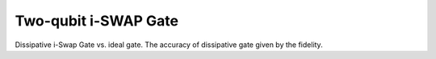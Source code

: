 .. QuTiP 
   Copyright (C) 2011-2012, Paul D. Nation & Robert J. Johansson

.. _exme20:

Two-qubit i-SWAP Gate
=====================

Dissipative i-Swap Gate vs. ideal gate. The accuracy of dissipative gate given by the fidelity.

.. plot:: ../qutip/qutip/examples/ex_20.py
	:include-source:
